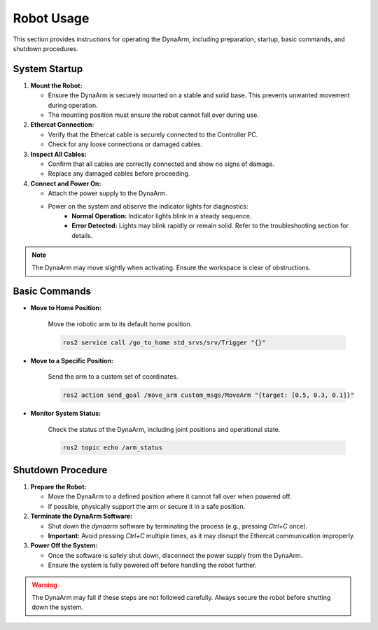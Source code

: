 Robot Usage
############

This section provides instructions for operating the DynaArm, including preparation, startup, basic commands, and shutdown procedures.

System Startup
--------------

1. **Mount the Robot:**

   - Ensure the DynaArm is securely mounted on a stable and solid base. This prevents unwanted movement during operation.
   - The mounting position must ensure the robot cannot fall over during use.

2. **Ethercat Connection:**

   - Verify that the Ethercat cable is securely connected to the Controller PC.
   - Check for any loose connections or damaged cables.

3. **Inspect All Cables:**

   - Confirm that all cables are correctly connected and show no signs of damage.
   - Replace any damaged cables before proceeding.

4. **Connect and Power On:**

   - Attach the power supply to the DynaArm.
   - Power on the system and observe the indicator lights for diagnostics:
      - **Normal Operation:** Indicator lights blink in a steady sequence.
      - **Error Detected:** Lights may blink rapidly or remain solid. Refer to the troubleshooting section for details.

.. note::
   The DynaArm may move slightly when activating. Ensure the workspace is clear of obstructions.

Basic Commands
--------------

- **Move to Home Position:**

   Move the robotic arm to its default home position.

   .. code-block:: bash

      ros2 service call /go_to_home std_srvs/srv/Trigger "{}"

- **Move to a Specific Position:**

   Send the arm to a custom set of coordinates.

   .. code-block:: bash

      ros2 action send_goal /move_arm custom_msgs/MoveArm "{target: [0.5, 0.3, 0.1]}"

- **Monitor System Status:**

   Check the status of the DynaArm, including joint positions and operational state.
   
   .. code-block:: bash

      ros2 topic echo /arm_status

Shutdown Procedure
------------------

1. **Prepare the Robot:**

   - Move the DynaArm to a defined position where it cannot fall over when powered off.
   - If possible, physically support the arm or secure it in a safe position.

2. **Terminate the DynaArm Software:**

   - Shut down the `dynaarm` software by terminating the process (e.g., pressing `Ctrl+C` once).
   - **Important:** Avoid pressing `Ctrl+C` multiple times, as it may disrupt the Ethercat communication improperly.

3. **Power Off the System:**

   - Once the software is safely shut down, disconnect the power supply from the DynaArm.
   - Ensure the system is fully powered off before handling the robot further.

.. warning::
   The DynaArm may fall if these steps are not followed carefully. Always secure the robot before shutting down the system.
